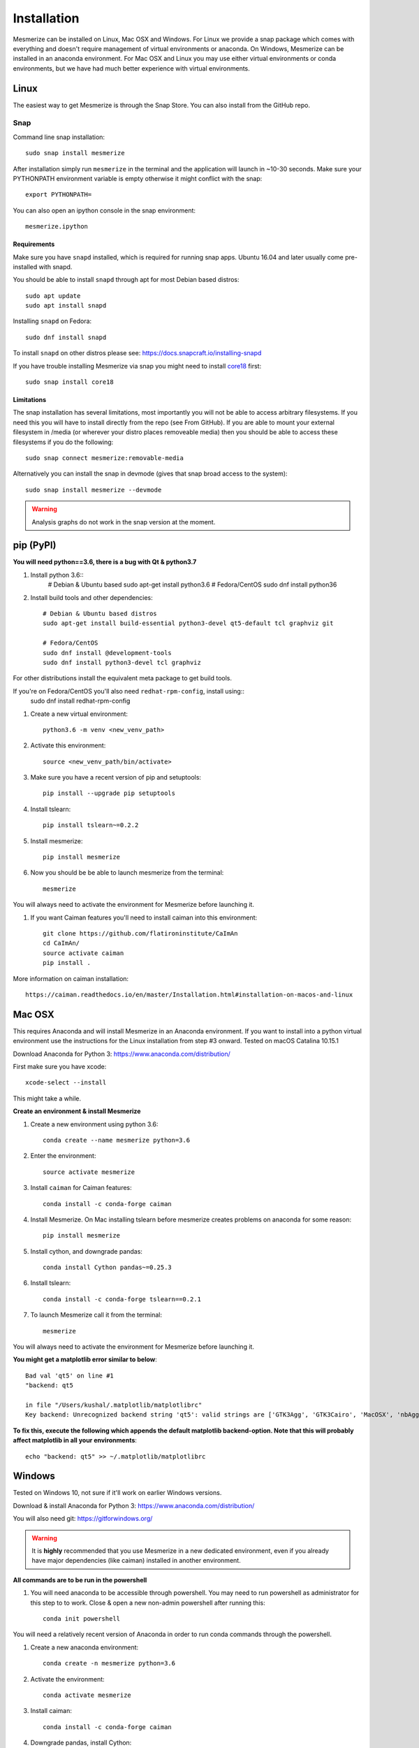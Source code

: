 .. _installation_guide:

Installation
************

Mesmerize can be installed on Linux, Mac OSX and Windows. For Linux we provide a snap package which comes with everything and doesn't require management of virtual environments or anaconda. On Windows, Mesmerize can be installed in an anaconda environment. For Mac OSX and Linux you may use either virtual environments or conda environments, but we have had much better experience with virtual environments.

.. _snap_install:

Linux
=====

The easiest way to get Mesmerize is through the Snap Store. You can also install from the GitHub repo.

Snap
----

.. image:: https://snapcraft.io/static/images/badges/en/snap-store-black.svg
  :target: https://snapcraft.io/mesmerize

Command line snap installation::

    sudo snap install mesmerize

After installation simply run ``mesmerize`` in the terminal and the application will launch in ~10-30 seconds. Make sure your PYTHONPATH environment variable is empty otherwise it might conflict with the snap::

    export PYTHONPATH=
    
You can also open an ipython console in the snap environment::

    mesmerize.ipython
        
Requirements
^^^^^^^^^^^^

Make sure you have ``snapd`` installed, which is required for running snap apps.
Ubuntu 16.04 and later usually come pre-installed with snapd.

You should be able to install ``snapd`` through apt for most Debian based distros::

	sudo apt update
	sudo apt install snapd

Installing ``snapd`` on Fedora::

	sudo dnf install snapd

To install ``snapd`` on other distros please see: https://docs.snapcraft.io/installing-snapd

If you have trouble installing Mesmerize via snap you might need to install `core18 <https://snapcraft.io/core18>`_ first::

	sudo snap install core18

Limitations
^^^^^^^^^^^

The snap installation has several limitations, most importantly you will not be able to access arbitrary filesystems. If you need this you will have to install directly from the repo (see From GitHub). If you are able to mount your external filesystem in /media (or wherever your distro places removeable media) then you should be able to access these filesystems if you do the following::

    sudo snap connect mesmerize:removable-media

Alternatively you can install the snap in devmode (gives that snap broad access to the system)::

    sudo snap install mesmerize --devmode
	
.. warning:: Analysis graphs do not work in the snap version at the moment.

.. _pypi_install:

pip (PyPI)
==========

**You will need python==3.6, there is a bug with Qt & python3.7**

#. Install python 3.6::
    # Debian & Ubuntu based
    sudo apt-get install python3.6
    # Fedora/CentOS
    sudo dnf install python36

#. Install build tools and other dependencies::
    
    # Debian & Ubuntu based distros
    sudo apt-get install build-essential python3-devel qt5-default tcl graphviz git
    
    # Fedora/CentOS
    sudo dnf install @development-tools
    sudo dnf install python3-devel tcl graphviz
    
For other distributions install the equivalent meta package to get build tools.

If you're on Fedora/CentOS you'll also need ``redhat-rpm-config``, install using::
    sudo dnf install redhat-rpm-config
    
#. Create a new virtual environment::

    python3.6 -m venv <new_venv_path>

#. Activate this environment::
    
    source <new_venv_path/bin/activate>

#. Make sure you have a recent version of pip and setuptools::
    
    pip install --upgrade pip setuptools

#. Install tslearn::

    pip install tslearn~=0.2.2

#. Install mesmerize::

    pip install mesmerize

#. Now you should be be able to launch mesmerize from the terminal::

    mesmerize
    
You will always need to activate the environment for Mesmerize before launching it.

#. If you want Caiman features you'll need to install caiman into this environment::

    git clone https://github.com/flatironinstitute/CaImAn
    cd CaImAn/
    source activate caiman
    pip install .

More information on caiman installation::

    https://caiman.readthedocs.io/en/master/Installation.html#installation-on-macos-and-linux

    
Mac OSX
=======

This requires Anaconda and will install Mesmerize in an Anaconda environment. If you want to install into a python virtual environment use the instructions for the Linux installation from step #3 onward. Tested on macOS Catalina 10.15.1

Download Anaconda for Python 3: https://www.anaconda.com/distribution/
    
First make sure you have xcode::

    xcode-select --install

This might take a while.

**Create an environment & install Mesmerize**

#. Create a new environment using python 3.6::

    conda create --name mesmerize python=3.6

#. Enter the environment::

    source activate mesmerize

#. Install ``caiman`` for Caiman features::

    conda install -c conda-forge caiman

#. Install Mesmerize. On Mac installing tslearn before mesmerize creates problems on anaconda for some reason::

    pip install mesmerize
    
#. Install cython, and downgrade pandas::

    conda install Cython pandas~=0.25.3

#. Install tslearn::

    conda install -c conda-forge tslearn==0.2.1

#. To launch Mesmerize call it from the terminal::

    mesmerize
    
You will always need to activate the environment for Mesmerize before launching it.

**You might get a matplotlib error similar to below**::

    Bad val 'qt5' on line #1
    "backend: qt5
    
    in file "/Users/kushal/.matplotlib/matplotlibrc"
    Key backend: Unrecognized backend string 'qt5': valid strings are ['GTK3Agg', 'GTK3Cairo', 'MacOSX', 'nbAgg', 'Qt4Agg', 'Qt4Cairo', 'Qt5Agg', 'Qt5Cairo', 'TkAgg', 'TkCairo', 'WebAgg', 'WX', 'WXAgg', 'WXCairo', 'agg', 'cairo', 'pdf', 'pgf', 'ps', 'svg', 'template']


**To fix this, execute the following which appends the default matplotlib backend-option. Note that this will probably affect matplotlib in all your environments**::

    echo "backend: qt5" >> ~/.matplotlib/matplotlibrc

Windows
=======

Tested on Windows 10, not sure if it'll work on earlier Windows versions.

Download & install Anaconda for Python 3: https://www.anaconda.com/distribution/

You will also need git: https://gitforwindows.org/

.. warning:: It is **highly** recommended that you use Mesmerize in a new dedicated environment, even if you already have major dependencies (like caiman) installed in another environment.

**All commands are to be run in the powershell**

#. You will need anaconda to be accessible through powershell. You may need to run powershell as administrator for this step to to work. Close & open a new non-admin powershell after running this::

    conda init powershell

You will need a relatively recent version of Anaconda in order to run conda commands through the powershell.
    
#. Create a new anaconda environment::

    conda create -n mesmerize python=3.6

#. Activate the environment::

    conda activate mesmerize
    
#. Install caiman::

    conda install -c conda-forge caiman
    
#. Downgrade pandas, install Cython::

    conda install Cython pandas~=0.25.3
    
#. Install tslearn::

    conda install -c conda-forge tslearn==0.2.1
    
#. Install graphviz::

    conda install graphviz

#. Install pywin32::

    pip install pywin32
    
#. Install Mesmerize::
    
    pip install mesmerize

#. Allow powershell to execute scripts. Run powershell as administrator to execute these commands. This is required for the batch manager and k-Shape GUI which launch external processes. This may affect the security of your system by allowing scripts to be executable. I'm not an expert on Windows so if someone knows a better way to do this let me know! As far as I know, I'm not sure why you would try to execute untrusted scripts so this shouldn't be a concern?::

    Set-ExecutionPolicy RemoteSigned
    Set-ExecutionPolicy Bypass -scope Process -Force
    
#. Launch Mesmerize::

    mesmerize

    
.. note:: In order to use some features, such as the batch manager, you will need to check your :ref:`System Configuration settings in Mesmerize <SystemConfiguration>` to make sure that it activates the conda environment that mesmerize is installed in. By default the pre-run commands contain ``# conda activate mesmerize`` but you will need to uncomment the line (remove the ``#``) or change it if you are using an environment with a different name.

    
From GitHub (Development)
=========================
First, make sure you have compilers & python3.6 (see the details above for various Linux distros or Mac OSX)
    
#. Create a virtual environment::
    
    # Choose a path to house the virtual environment
    python3.6 -m venv /path/to/venv
    
#. Activate the virtual environment::

    source /path/to/venv/bin/activate
    
#. Upgrade pip & setuptools & install some build dependencies::

    pip install --upgrade pip setuptools
    pip install Cython numpy tslearn==0.2.2

#. Fork the main repo on github and clone it::

    git clone https://github.com/<your_github_username>/MESmerize.git
    cd MESmerize
    
#. Switch to new branch::

    git checkout -b my-new-feature

#. Install in editable mode::

    pip install -e .

#. Make your changes to the code & push to your fork::

    git push origin my-new-feature
    
#. Create a pull request if you want to incorporate it into the main Mesmerize repo.
